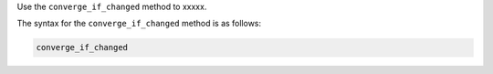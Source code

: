 .. The contents of this file are included in multiple topics.
.. This file should not be changed in a way that hinders its ability to appear in multiple documentation sets.

Use the ``converge_if_changed`` method to xxxxx.

The syntax for the ``converge_if_changed`` method is as follows:

.. code-block:: ruby

   converge_if_changed
